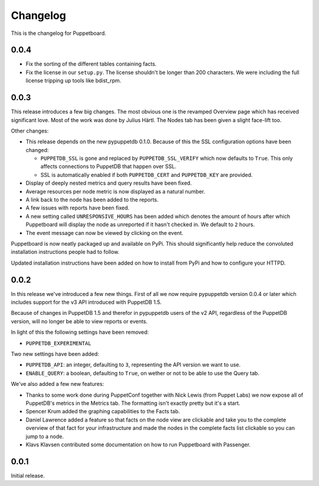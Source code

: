#########
Changelog
#########

This is the changelog for Puppetboard.

0.0.4
=====

* Fix the sorting of the different tables containing facts.
* Fix the license in our ``setup.py``. The license shouldn't be longer than
  200 characters. We were including the full license tripping up tools like
  bdist_rpm.

0.0.3
=====
This release introduces a few big changes. The most obvious one is the
revamped Overview page which has received significant love. Most of the work
was done by Julius Härtl. The Nodes tab has been given a slight face-lift
too.

Other changes:

* This release depends on the new pypuppetdb 0.1.0. Because of this the SSL
  configuration options have been changed:

  * ``PUPPETDB_SSL`` is gone and replaced by ``PUPPETDB_SSL_VERIFY`` which
    now defaults to ``True``. This only affects connections to PuppetDB that
    happen over SSL.
  * SSL is automatically enabled if both ``PUPPETDB_CERT`` and
    ``PUPPETDB_KEY`` are provided.

* Display of deeply nested metrics and query results have been fixed.
* Average resources per node metric is now displayed as a natural number.
* A link back to the node has been added to the reports.
* A few issues with reports have been fixed.
* A new setting called ``UNRESPONSIVE_HOURS`` has been added which denotes
  the amount of hours after which Puppetboard will display the node as
  unreported if it hasn't checked in. We default to ``2`` hours.
* The event message can now be viewed by clicking on the event.

Puppetboard is now neatly packaged up and available on PyPi. This should
significantly help reduce the convoluted installation instructions people had
to follow.

Updated installation instructions have been added on how to install from PyPi
and how to configure your HTTPD.

0.0.2
=====
In this release we've introduced a few new things. First of all we now require
pypuppetdb version 0.0.4 or later which includes support for the v3 API
introduced with PuppetDB 1.5.

Because of changes in PuppetDB 1.5 and therefor in pypuppetdb users of the v2
API, regardless of the PuppetDB version, will no longer be able to view reports
or events.

In light of this the following settings have been removed:

* ``PUPPETDB_EXPERIMENTAL``

Two new settings have been added:

* ``PUPPETDB_API``: an integer, defaulting to ``3``, representing the API
  version we want to use.
* ``ENABLE_QUERY``: a boolean, defaulting to ``True``, on wether or not to
  be able to use the Query tab.

We've also added a few new features:

* Thanks to some work done during PuppetConf together with Nick Lewis (from
  Puppet Labs) we now expose all of PuppetDB's metrics in the Metrics tab. The
  formatting isn't exactly pretty but it's a start.
* Spencer Krum added the graphing capabilities to the Facts tab.
* Daniel Lawrence added a feature so that facts on the node view are clickable
  and take you to the complete overview of that fact for your infrastructure
  and made the nodes in the complete facts list clickable so you can jump to a
  node.
* Klavs Klavsen contributed some documentation on how to run Puppetboard with
  Passenger.

0.0.1
=====
Initial release.
